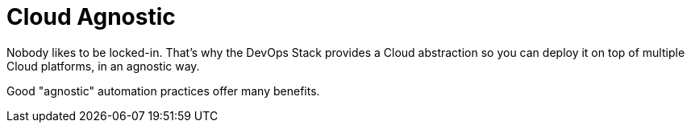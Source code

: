 = Cloud Agnostic

Nobody likes to be locked-in. That’s why the DevOps Stack provides a Cloud abstraction so you can deploy it on top of multiple Cloud platforms, in an agnostic way.

Good "agnostic" automation practices offer many benefits.

